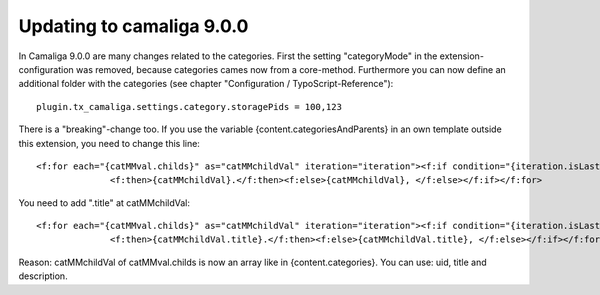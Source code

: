 ﻿

.. ==================================================
.. FOR YOUR INFORMATION
.. --------------------------------------------------
.. -*- coding: utf-8 -*- with BOM.

.. ==================================================
.. DEFINE SOME TEXTROLES
.. --------------------------------------------------
.. role::   underline
.. role::   typoscript(code)
.. role::   ts(typoscript)
   :class:  typoscript
.. role::   php(code)


Updating to camaliga 9.0.0
--------------------------

In Camaliga 9.0.0 are many changes related to the categories.
First the setting "categoryMode" in the extension-configuration was removed, because categories cames now from a core-method.
Furthermore you can now define an additional folder with the categories (see chapter "Configuration  / TypoScript-Reference")::

 plugin.tx_camaliga.settings.category.storagePids = 100,123
 
There is a "breaking"-change too. If you use the variable
{content.categoriesAndParents} in an own template outside this extension, you need to change this line::

  <f:for each="{catMMval.childs}" as="catMMchildVal" iteration="iteration"><f:if condition="{iteration.isLast}">
		<f:then>{catMMchildVal}.</f:then><f:else>{catMMchildVal}, </f:else></f:if></f:for>

You need to add ".title" at catMMchildVal::

  <f:for each="{catMMval.childs}" as="catMMchildVal" iteration="iteration"><f:if condition="{iteration.isLast}">
		<f:then>{catMMchildVal.title}.</f:then><f:else>{catMMchildVal.title}, </f:else></f:if></f:for>

Reason: catMMchildVal of catMMval.childs is now an array like in {content.categories}. You can use: uid, title and description.